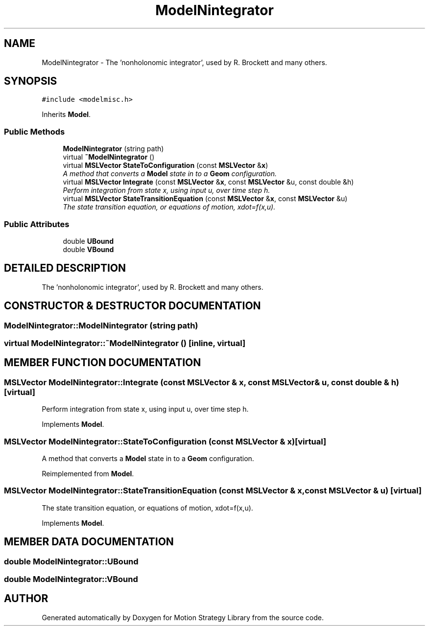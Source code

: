.TH "ModelNintegrator" 3 "24 Jul 2003" "Motion Strategy Library" \" -*- nroff -*-
.ad l
.nh
.SH NAME
ModelNintegrator \- The 'nonholonomic integrator', used by R. Brockett and many others. 
.SH SYNOPSIS
.br
.PP
\fC#include <modelmisc.h>\fP
.PP
Inherits \fBModel\fP.
.PP
.SS "Public Methods"

.in +1c
.ti -1c
.RI "\fBModelNintegrator\fP (string path)"
.br
.ti -1c
.RI "virtual \fB~ModelNintegrator\fP ()"
.br
.ti -1c
.RI "virtual \fBMSLVector\fP \fBStateToConfiguration\fP (const \fBMSLVector\fP &\fBx\fP)"
.br
.RI "\fIA method that converts a \fBModel\fP state in to a \fBGeom\fP configuration.\fP"
.ti -1c
.RI "virtual \fBMSLVector\fP \fBIntegrate\fP (const \fBMSLVector\fP &\fBx\fP, const \fBMSLVector\fP &u, const double &h)"
.br
.RI "\fIPerform integration from state x, using input u, over time step h.\fP"
.ti -1c
.RI "virtual \fBMSLVector\fP \fBStateTransitionEquation\fP (const \fBMSLVector\fP &\fBx\fP, const \fBMSLVector\fP &u)"
.br
.RI "\fIThe state transition equation, or equations of motion, xdot=f(x,u).\fP"
.in -1c
.SS "Public Attributes"

.in +1c
.ti -1c
.RI "double \fBUBound\fP"
.br
.ti -1c
.RI "double \fBVBound\fP"
.br
.in -1c
.SH "DETAILED DESCRIPTION"
.PP 
The 'nonholonomic integrator', used by R. Brockett and many others.
.PP
.SH "CONSTRUCTOR & DESTRUCTOR DOCUMENTATION"
.PP 
.SS "ModelNintegrator::ModelNintegrator (string path)"
.PP
.SS "virtual ModelNintegrator::~ModelNintegrator ()\fC [inline, virtual]\fP"
.PP
.SH "MEMBER FUNCTION DOCUMENTATION"
.PP 
.SS "\fBMSLVector\fP ModelNintegrator::Integrate (const \fBMSLVector\fP & x, const \fBMSLVector\fP & u, const double & h)\fC [virtual]\fP"
.PP
Perform integration from state x, using input u, over time step h.
.PP
Implements \fBModel\fP.
.SS "\fBMSLVector\fP ModelNintegrator::StateToConfiguration (const \fBMSLVector\fP & x)\fC [virtual]\fP"
.PP
A method that converts a \fBModel\fP state in to a \fBGeom\fP configuration.
.PP
Reimplemented from \fBModel\fP.
.SS "\fBMSLVector\fP ModelNintegrator::StateTransitionEquation (const \fBMSLVector\fP & x, const \fBMSLVector\fP & u)\fC [virtual]\fP"
.PP
The state transition equation, or equations of motion, xdot=f(x,u).
.PP
Implements \fBModel\fP.
.SH "MEMBER DATA DOCUMENTATION"
.PP 
.SS "double ModelNintegrator::UBound"
.PP
.SS "double ModelNintegrator::VBound"
.PP


.SH "AUTHOR"
.PP 
Generated automatically by Doxygen for Motion Strategy Library from the source code.
